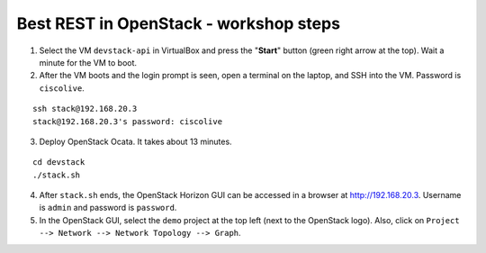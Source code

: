 Best REST in OpenStack - workshop steps
=======================================

1. Select the VM ``devstack-api`` in VirtualBox and press the "**Start**" button
   (green right arrow at the top). Wait a minute for the VM to boot.

2. After the VM boots and the login prompt is seen, open a terminal on the laptop,
   and SSH into the VM. Password is ``ciscolive``.

::

      ssh stack@192.168.20.3
      stack@192.168.20.3's password: ciscolive


3. Deploy OpenStack Ocata.  It takes about 13 minutes.

::

      cd devstack
      ./stack.sh


4. After ``stack.sh`` ends, the OpenStack Horizon GUI can be accessed in a
   browser at http://192.168.20.3. Username is ``admin`` and password is ``password``.

5. In the OpenStack GUI, select the ``demo`` project at the top left (next to the
   OpenStack logo).
   Also, click on ``Project --> Network --> Network Topology --> Graph``.

